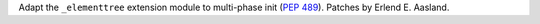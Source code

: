 Adapt the ``_elementtree`` extension module to multi-phase init (:pep:`489`).
Patches by Erlend E. Aasland.

